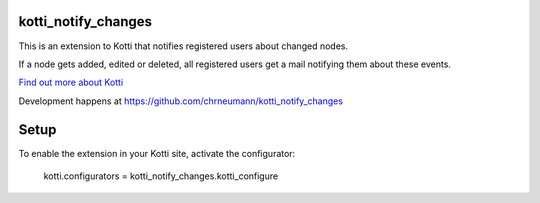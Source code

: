 kotti_notify_changes
====================

This is an extension to Kotti that notifies registered users about
changed nodes.

If a node gets added, edited or deleted, all registered users get a
mail notifying them about these events.

`Find out more about Kotti`_

Development happens at https://github.com/chrneumann/kotti_notify_changes

Setup
=====

To enable the extension in your Kotti site, activate the configurator:

  kotti.configurators = kotti_notify_changes.kotti_configure

.. _Find out more about Kotti: http://pypi.python.org/pypi/Kotti
